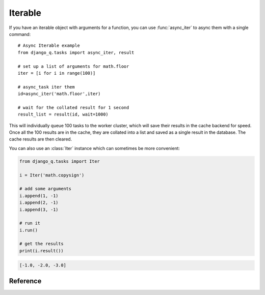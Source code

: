 .. py:currentmodule:: django_q

Iterable
========
If you have an iterable object with arguments for a function, you can use :func:`async_iter` to async them with a single command::

    # Async Iterable example
    from django_q.tasks import async_iter, result

    # set up a list of arguments for math.floor
    iter = [i for i in range(100)]

    # async_task iter them
    id=async_iter('math.floor',iter)

    # wait for the collated result for 1 second
    result_list = result(id, wait=1000)

This will individually queue 100 tasks to the worker cluster, which will save their results in the cache backend for speed.
Once all the 100 results are in the cache, they are collated into a list and saved as a single result in the database. The cache results are then cleared.

You can also use an :class:`Iter` instance which can sometimes be more convenient:

.. code-block:: python

    from django_q.tasks import Iter

    i = Iter('math.copysign')

    # add some arguments
    i.append(1, -1)
    i.append(2, -1)
    i.append(3, -1)

    # run it
    i.run()

    # get the results
    print(i.result())

.. code-block:: python

    [-1.0, -2.0, -3.0]

Reference
---------

.. py:function:: async_iter(func, args_iter,**kwargs)

   Runs iterable arguments against the cache backend and returns a single collated result.
   Accepts the same options as :func:`async_task` except ``hook``. See also the :class:`Iter` class.

   :param object func: The task function to execute
   :param args: An iterable containing arguments for the task function
   :param dict kwargs: Keyword arguments for the task function. Ignores ``hook``.
   :returns: The uuid of the task
   :rtype: str

.. py:class:: Iter(func=None, args=None, kwargs=None, cached=Conf.CACHED, sync=Conf.SYNC, broker=None)

    An async task with iterable arguments. Serves as a convenient wrapper for :func:`async_iter`
    You can pass the iterable arguments at construction or you can append individual argument tuples.

        :param func: the function to execute
        :param args: an iterable of arguments.
        :param kwargs: the keyword arguments
        :param bool cached: run this against the cache backend
        :param bool sync: execute this inline instead of asynchronous
        :param broker: optional broker instance


    .. py:method:: append(*args)

    Append arguments to the iter set. Returns the current set count.

        :param args: the arguments for a single execution
        :return: the current set count
        :rtype: int


    .. py:method:: run()

    Start queueing the tasks to the worker cluster.

        :return: the task result id


    .. py:method:: result(wait=0)

    return the full list of results.

        :param int wait: how many milliseconds to wait for a result
        :return: an unsorted list of results


    .. py:method:: fetch(wait=0)

    get the task result objects.

        :param int wait: how many milliseconds to wait for a result
        :return: an unsorted list of task objects


    .. py:method:: length()

    get the length of the arguments list

        :return int: length of the argument list
